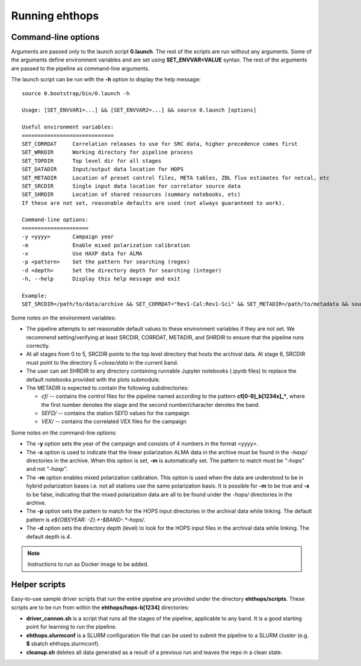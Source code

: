 ===============
Running ehthops
===============         

.. _command-line-options:

Command-line options
--------------------
Arguments are passed only to the launch script **0.launch**. The rest of the scripts are run without any arguments.
Some of the arguments define environment variables and are set using **SET_ENVVAR=VALUE** syntax.
The rest of the arguments are passed to the pipeline as command-line arguments.

The launch script can be run with the **-h** option to display the help message::

   source 0.bootstrap/bin/0.launch -h

   Usage: [SET_ENVVAR1=...] && [SET_ENVVAR2=...] && source 0.launch [options]

   Useful environment variables:
   =============================
   SET_CORRDAT     Correlation releases to use for SRC data, higher precedence comes first
   SET_WRKDIR      Working directory for pipeline process
   SET_TOPDIR      Top level dir for all stages
   SET_DATADIR     Input/output data location for HOPS
   SET_METADIR     Location of preset control files, META tables, ZBL flux estimates for netcal, etc
   SET_SRCDIR      Single input data location for correlator source data
   SET_SHRDIR      Location of shared resources (summary notebooks, etc)
   If these are not set, reasonable defaults are used (not always guaranteed to work).

   Command-line options:
   =====================
   -y <yyyy>       Campaign year
   -m              Enable mixed polarization calibration
   -x              Use HAXP data for ALMA
   -p <pattern>    Set the pattern for searching (regex)
   -d <depth>      Set the directory depth for searching (integer)
   -h, --help      Display this help message and exit

   Example:
   SET_SRCDIR=/path/to/data/archive && SET_CORRDAT="Rev1-Cal:Rev1-Sci" && SET_METADIR=/path/to/metadata && source bin/0.launch -y 2021 -d 4 -p "e21f.*--.*.hops/"

Some notes on the environment variables:

- The pipeline attempts to set reasonable default values to these environment variables if they are not set. We recommend setting/verifying at least SRCDIR, CORRDAT, METADIR, and SHRDIR to ensure that the pipeline runs correctly.
- At all stages from 0 to 5, SRCDIR points to the top level directory that hosts the archival data. At stage 6, SRCDIR must point to the directory *5.+close/data* in the current band.
- The user can set SHRDIR to any directory containing runnable Jupyter notebooks (.ipynb files) to replace the default notebooks provided with the plots submodule.
- The METADIR is expected to contain the following subdirectories:

  - *cf/* -- contains the control files for the pipeline named according to the pattern **cf[0-9]_b[1234x]_\***, where the first number denotes the stage and the second number/character denotes the band.
  - *SEFD/* -- contains the station SEFD values for the campaign
  - *VEX/* -- contains the correlated VEX files for the campaign

Some notes on the command-line options:

- The **-y** option sets the year of the campaign and consists of 4 numbers in the format <yyyy>.
- The **-x** option is used to indicate that the linear polarization ALMA data in the archive must be found in the *-haxp/* directories in the archive. When this option is set, **-m** is automatically set. The pattern to match must be *"-hops"* and not *"-haxp"*.
- The **-m** option enables mixed polarization calibration. This option is used when the data are understood to be in hybrid polarization bases i.e. not all stations use the same polarization basis. It is possible for **-m** to be true and **-x** to be false, indicating that the mixed polarization data are all to be found under the *-hops/* directories in the archive.
- The **-p** option sets the pattern to match for the HOPS input directories in the archival data while linking. The default pattern is `e${OBSYEAR: -2}.*-$BAND-.*-hops/`.
- The **-d** option sets the directory depth (level) to look for the HOPS input files in the archival data while linking. The default depth is `4`.

.. note::
   Instructions to run as Docker image to be added.

Helper scripts
--------------

Easy-to-use sample driver scripts that run the entire pipeline are provided under the directory **ehthops/scripts**.
These scripts are to be run from within the **ehthops/hops-b[1234]** directories:

- **driver_cannon.sh** is a script that runs all the stages of the pipeline, applicable to any band. It is a good starting point for learning to run the pipeline.
- **ehthops.slurmconf** is a SLURM configuration file that can be used to submit the pipeline to a SLURM cluster (e.g. **$** sbatch ehthops.slurmconf).
- **cleanup.sh** deletes all data generated as a result of a previous run and leaves the repo in a clean state.
